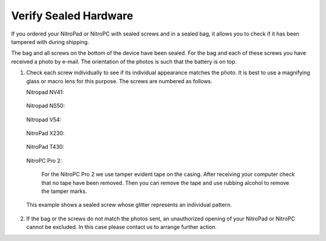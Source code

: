 Verify Sealed Hardware
======================

.. contents:: :local:

If you ordered your NitroPad or NitroPC with sealed screws and in a sealed bag, it allows you to check if it has been tampered with during shipping.

The bag and all screws on the bottom of the device have been sealed. For the bag and each of these screws you have received a photo by e-mail. The orientation of the photos is such that the battery is on top.

1. Check each screw individually to see if its individual appearance
   matches the photo. It is best to use a magnifying glass or macro lens
   for this purpose. The screws are numbered as follows.
   
   Nitropad NV41:
   
   .. figure:: /components/nitropad-nitropc/images/nv41_sealed.jpg
      :alt: NV41

   Nitropad NS50:

   .. figure:: /components/nitropad-nitropc/images/ns50_sealed.jpg
      :alt: NS50

   Nitropad V54:

   .. figure:: /components/nitropad-nitropc/images/V54_sealed.jpg
      :alt: V54

   NitroPad X230:

   .. figure:: /components/nitropad-nitropc/images/SchraubenmarkierungX230.jpg
      :alt: X230

   NitroPad T430:

   .. figure:: /components/nitropad-nitropc/images/SchraubenmarkierungT430.jpg
      :alt: T430
   
   NitroPC Pro 2:

      For the NitroPC Pro 2 we use tamper evident tape on the casing.
      After receiving your computer check that no tape have been removed.
      Then you can remove the tape and use rubbing alcohol to remove the tamper marks.


   This example shows a sealed screw whose glitter represents an
   individual pattern.

   .. figure:: /components/nitropad-nitropc/images/Schraube.jpg
      :alt: img


2. If the bag or the screws do not match the photos sent, an
   unauthorized opening of your NitroPad or NitroPC cannot be excluded. In this
   case please contact us to arrange further action.
